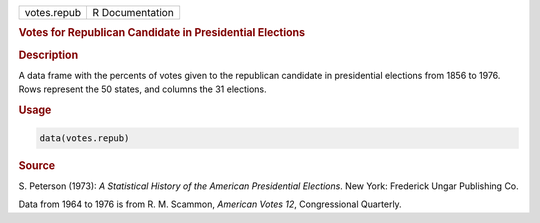 .. container::

   =========== ===============
   votes.repub R Documentation
   =========== ===============

   .. rubric:: Votes for Republican Candidate in Presidential Elections
      :name: votes.repub

   .. rubric:: Description
      :name: description

   A data frame with the percents of votes given to the republican
   candidate in presidential elections from 1856 to 1976. Rows represent
   the 50 states, and columns the 31 elections.

   .. rubric:: Usage
      :name: usage

   .. code:: R

      data(votes.repub)

   .. rubric:: Source
      :name: source

   S. Peterson (1973): *A Statistical History of the American
   Presidential Elections*. New York: Frederick Ungar Publishing Co.

   Data from 1964 to 1976 is from R. M. Scammon, *American Votes 12*,
   Congressional Quarterly.
